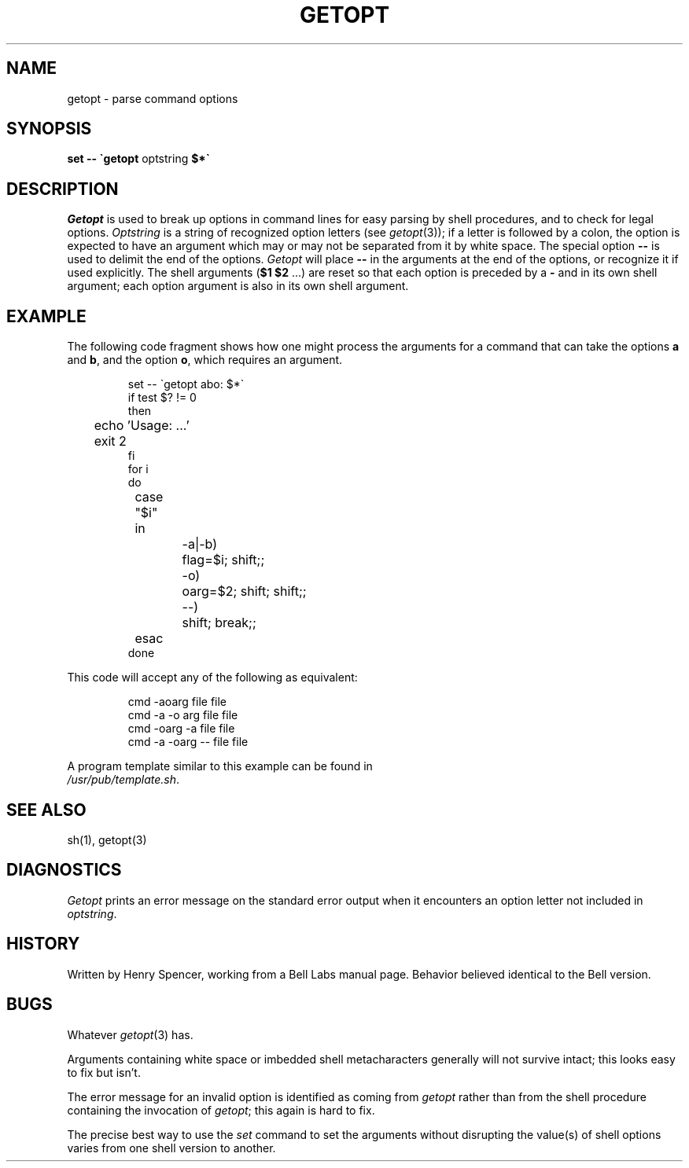 .TH GETOPT 1 local
.DA 12 April 1984
.SH NAME
getopt \- parse command options
.SH SYNOPSIS
.B set \-\- \`getopt
optstring
.B $*\`
.SH DESCRIPTION
.I Getopt
is used to break up options in command lines for easy parsing by
shell procedures, and to check for legal options.
.I Optstring
is a string of recognized option letters (see
.IR getopt (3));
if a letter is followed by a colon, the option
is expected to have an argument which may or may not be
separated from it by white space.
The special option
.B \-\-
is used to delimit the end of the options.
.I Getopt
will place
.B \-\-
in the arguments at the end of the options,
or recognize it if used explicitly.
The shell arguments
(\fB$1 $2\fR ...) are reset so that each option is
preceded by a
.B \-
and in its own shell argument;
each option argument is also in its own shell argument.
.SH EXAMPLE
The following code fragment shows how one might process the arguments
for a command that can take the options
.B a
and
.BR b ,
and the option
.BR o ,
which requires an argument.
.PP
.RS
.nf
set \-\- \`getopt abo: $*\`
if test $? != 0
then
	echo 'Usage: ...'
	exit 2
fi
for i
do
	case "$i"
	in
		\-a|\-b)
			flag=$i; shift;;
		\-o)
			oarg=$2; shift; shift;;
		\-\-)
			shift; break;;
	esac
done
.fi
.RE
.PP
This code will accept any of the following as equivalent:
.PP
.RS
.nf
cmd \-aoarg file file
cmd \-a \-o arg file file
cmd \-oarg -a file file
cmd \-a \-oarg \-\- file file
.RE
.PP
A program template similar to this example can be found in
.IR /usr/pub/template.sh .
.SH SEE ALSO
sh(1), getopt(3)
.SH DIAGNOSTICS
.I Getopt
prints an error message on the standard error output when it
encounters an option letter not included in
.IR optstring .
.SH HISTORY
Written by Henry Spencer, working from a Bell Labs manual page.
Behavior believed identical to the Bell version.
.SH BUGS
Whatever
.IR getopt (3)
has.
.PP
Arguments containing white space or imbedded shell metacharacters
generally will not survive intact;  this looks easy to fix but isn't.
.PP
The error message for an invalid option is identified as coming
from
.I getopt
rather than from the shell procedure containing the invocation
of
.IR getopt ;
this again is hard to fix.
.PP
The precise best way to use the
.I set
command to set the arguments without disrupting the value(s) of
shell options varies from one shell version to another.
